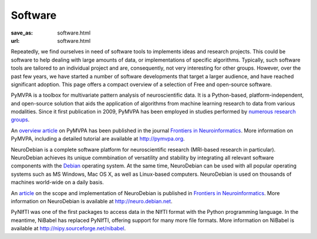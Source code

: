 Software
********
:save_as: software.html
:url: software.html


Repeatedly, we find ourselves in need of software tools to implements ideas and
research projects. This could be software to help dealing with large amounts of
data, or implementations of specific algorithms. Typically, such software tools
are tailored to an individual project and are, consequently, not very
interesting for other groups. However, over the past few years, we have started
a number of software developments that target a larger audience, and have
reached significant adoption. This page offers a compact overview of a selection
of Free and open-source software.

.. raw:: html

  <section class="alternate">

.. image:: {filename}/img/logo/pymvpa.png
   :alt: PyMPVA Logo
   :target: http://www.pymvpa.org/

PyMVPA is a toolbox for multivariate pattern analysis of neuroscientific data.
It is a Python-based, platform-independent, and open-source solution that aids
the application of algorithms from machine learning research to data from
various modalities. Since it first publication in 2009, PyMVPA has been employed
in studies performed by `numerous research groups
<http://pymvpa.org/whoisusingit.html>`_.

An `overview article
<http://www.frontiersin.org/Neuroinformatics/10.3389/neuro.11.003.2009/abstract>`_
on PyMVPA has been published in the journal `Frontiers in Neuroinformatics
<http://www.frontiersin.org/Neuroinformatics>`_. More information on PyMVPA,
including a detailed tutorial are available at http://pymvpa.org.

.. raw:: html

  </section>
  <section class="alternate">

.. image:: {filename}/img/logo/neurodebian.png
   :alt: NeuroDebian Logo
   :target: http://neuro.debian.net/

NeuroDebian is a complete software platform for neuroscientific research
(MRI-based research in particular). NeuroDebian achieves its unique commbination
of versatility and stability by integrating all relevant software components
with the `Debian <http://www.debian.org/>`_ operating system. At the same time,
NeuroDebian can be used with all popular operating systems such as MS Windows,
Mac OS X, as well as Linux-based computers. NeuroDebian is used on thousands of
machines world-wide on a daily basis.

An `article
<http://www.frontiersin.org/Neuroinformatics/10.3389/fninf.2012.00022/full>`_ on
the scope and implementation of NeuroDebian is published in `Frontiers in
Neuroinformatics <http://www.frontiersin.org/Neuroinformatics>`_. More
information on NeuroDebian is available at http://neuro.debian.net.

.. raw:: html

  </section>
  <section class="alternate">

PyNIfTI was one of the first packages to access data in the NIfTI format with
the Python programming language. In the meantime, NiBabel has replaced PyNIfTI,
offering support for many more file formats. More information on NiBabel is
available at http://nipy.sourceforge.net/nibabel.

.. raw:: html

  </section>
